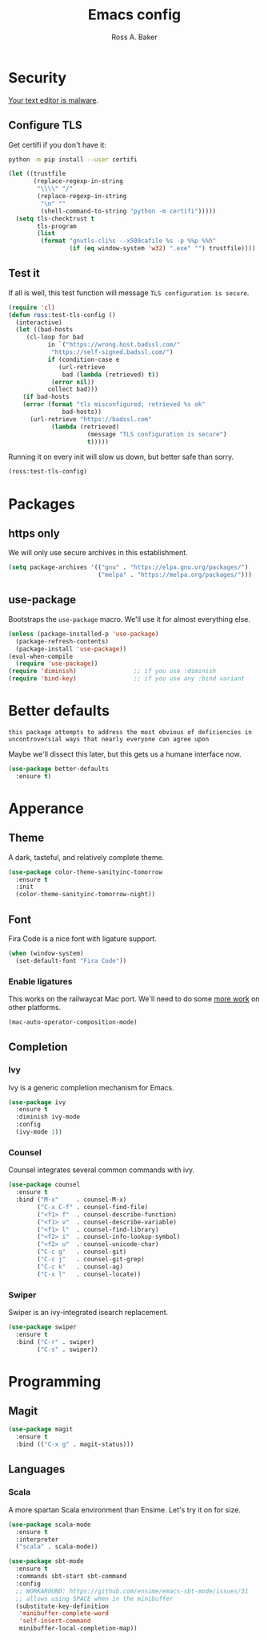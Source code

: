 #+TITLE: Emacs config
#+AUTHOR: Ross A. Baker

* Security

[[https://glyph.twistedmatrix.com/2015/11/editor-malware.html][Your text editor is malware]].

** Configure TLS

Get certifi if you don't have it:

#+BEGIN_SRC sh
python -m pip install --user certifi
#+END_SRC

#+BEGIN_SRC emacs-lisp
(let ((trustfile
       (replace-regexp-in-string
        "\\\\" "/"
        (replace-regexp-in-string
         "\n" ""
         (shell-command-to-string "python -m certifi")))))
  (setq tls-checktrust t
        tls-program 
        (list
         (format "gnutls-cli%s --x509cafile %s -p %%p %%h"
                 (if (eq window-system 'w32) ".exe" "") trustfile))))
#+END_SRC

** Test it

If all is well, this test function will message =TLS configuration is secure=.

#+BEGIN_SRC emacs-lisp
(require 'cl)
(defun ross:test-tls-config ()
  (interactive)
  (let ((bad-hosts
	 (cl-loop for bad
	       in `("https://wrong.host.badssl.com/"
		    "https://self-signed.badssl.com/")
	       if (condition-case e
		      (url-retrieve
		       bad (lambda (retrieved) t))
		    (error nil))
	       collect bad)))
    (if bad-hosts
	(error (format "tls misconfigured; retrieved %s ok"
		       bad-hosts))
      (url-retrieve "https://badssl.com"
		    (lambda (retrieved)
                      (message "TLS configuration is secure")
                      t)))))
#+END_SRC

Running it on every init will slow us down, but better safe than sorry.

#+BEGIN_SRC emacs-lisp
(ross:test-tls-config)
#+END_SRC

* Packages

** https only

We will only use secure archives in this establishment.

#+BEGIN_SRC emacs-lisp
(setq package-archives '(("gnu" . "https://elpa.gnu.org/packages/")
                         ("melpa" . "https://melpa.org/packages/")))
#+END_SRC

** use-package

Bootstraps the =use-package= macro.  We'll use it for almost
everything else.

#+BEGIN_SRC emacs-lisp
(unless (package-installed-p 'use-package)
  (package-refresh-contents)
  (package-install 'use-package))
(eval-when-compile
  (require 'use-package))
(require 'diminish)                ;; if you use :diminish
(require 'bind-key)                ;; if you use any :bind variant
#+END_SRC

* Better defaults

: this package attempts to address the most obvious of deficiencies in
: uncontroversial ways that nearly everyone can agree upon

Maybe we'll dissect this later, but this gets us a humane interface
now.

#+BEGIN_SRC emacs-lisp
(use-package better-defaults
  :ensure t)
#+END_SRC

* Apperance

** Theme

A dark, tasteful, and relatively complete theme.

#+BEGIN_SRC emacs-lisp
(use-package color-theme-sanityinc-tomorrow
  :ensure t
  :init
  (color-theme-sanityinc-tomorrow-night))
#+END_SRC

** Font

Fira Code is a nice font with ligature support.

#+BEGIN_SRC emacs-lisp
(when (window-system)
  (set-default-font "Fira Code"))
#+END_SRC

*** Enable ligatures

This works on the railwaycat Mac port.  We'll need to do some [[https://github.com/tonsky/FiraCode/wiki/Setting-up-Emacs][more
work]] on other platforms.

#+BEGIN_SRC emacs-lisp
(mac-auto-operator-composition-mode)
#+END_SRC

** Completion

*** Ivy

Ivy is a generic completion mechanism for Emacs.

#+BEGIN_SRC emacs-lisp
(use-package ivy
  :ensure t
  :diminish ivy-mode
  :config
  (ivy-mode 1))
#+END_SRC

*** Counsel

Counsel integrates several common commands with ivy.

#+BEGIN_SRC emacs-lisp
(use-package counsel
  :ensure t
  :bind ("M-x"     . counsel-M-x)
        ("C-x C-f" . counsel-find-file)
        ("<f1> f"  . counsel-describe-function)
        ("<f1> v"  . counsel-describe-variable)
        ("<f1> l"  . counsel-find-library)
        ("<f2> i"  . counsel-info-lookup-symbol)
        ("<f2> u"  . counsel-unicode-char)
        ("C-c g"   . counsel-git)
        ("C-c j"   . counsel-git-grep)
        ("C-c k"   . counsel-ag)
        ("C-x l"   . counsel-locate))
#+END_SRC

*** Swiper

Swiper is an ivy-integrated isearch replacement.

#+BEGIN_SRC emacs-lisp
(use-package swiper
  :ensure t
  :bind ("C-r" . swiper)
        ("C-s" . swiper))
#+END_SRC

* Programming

** Magit

#+BEGIN_SRC emacs-lisp
(use-package magit
  :ensure t
  :bind (("C-x g" . magit-status)))
#+END_SRC

** Languages

*** Scala

A more spartan Scala environment than Ensime.  Let's try it on for
size.

#+BEGIN_SRC emacs-lisp
(use-package scala-mode
  :ensure t
  :interpreter
  ("scala" . scala-mode))

(use-package sbt-mode
  :ensure t
  :commands sbt-start sbt-command
  :config
  ;; WORKAROUND: https://github.com/ensime/emacs-sbt-mode/issues/31
  ;; allows using SPACE when in the minibuffer
  (substitute-key-definition
   'minibuffer-complete-word
   'self-insert-command
   minibuffer-local-completion-map))
#+END_SRC


